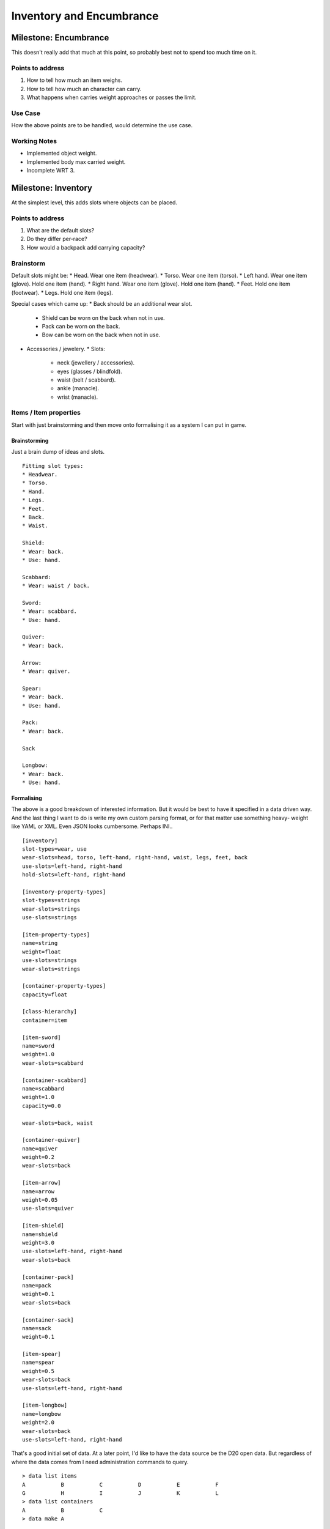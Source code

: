 %%%%%%%%%%%%%%%%%%%%%%%%%%%
 Inventory and Encumbrance
%%%%%%%%%%%%%%%%%%%%%%%%%%%

.. ======================================================================== ..

Milestone: Encumbrance
----------------------

This doesn't really add that much at this point, so probably best not to spend
too much time on it.

Points to address
^^^^^^^^^^^^^^^^^

1. How to tell how much an item weighs.
2. How to tell how much an character can carry.
3. What happens when carries weight approaches or passes the limit.

Use Case
^^^^^^^^

How the above points are to be handled, would determine the use case.

Working Notes
^^^^^^^^^^^^^

* Implemented object weight.
* Implemented body max carried weight.
* Incomplete WRT 3.

.. ======================================================================== ..

Milestone: Inventory
--------------------

At the simplest level, this adds slots where objects can be placed.

Points to address
^^^^^^^^^^^^^^^^^

1. What are the default slots?
2. Do they differ per-race?
3. How would a backpack add carrying capacity?

Brainstorm
^^^^^^^^^^

Default slots might be:
* Head.  Wear one item (headwear).
* Torso.  Wear one item (torso).
* Left hand.  Wear one item (glove).  Hold one item (hand).
* Right hand.  Wear one item (glove).  Hold one item (hand).
* Feet.  Hold one item (footwear).
* Legs.  Hold one item (legs).

Special cases which came up:
* Back should be an additional wear slot.
  * Shield can be worn on the back when not in use.
  * Pack can be worn on the back.
  * Bow can be worn on the back when not in use.
* Accessories / jewelery.
  * Slots:
    * neck (jewellery / accessories).
    * eyes (glasses / blindfold).
    * waist (belt / scabbard).
    * ankle (manacle).
    * wrist (manacle).

Items / Item properties
^^^^^^^^^^^^^^^^^^^^^^^

Start with just brainstorming and then move onto formalising it as a system
I can put in game.

Brainstorming
`````````````

Just a brain dump of ideas and slots.

::

    Fitting slot types:
    * Headwear.
    * Torso.
    * Hand.
    * Legs.
    * Feet.
    * Back.
    * Waist.

    Shield:
    * Wear: back.
    * Use: hand.

    Scabbard:
    * Wear: waist / back.

    Sword:
    * Wear: scabbard.
    * Use: hand.

    Quiver:
    * Wear: back.

    Arrow:
    * Wear: quiver.

    Spear:
    * Wear: back.
    * Use: hand.

    Pack:
    * Wear: back.

    Sack

    Longbow:
    * Wear: back.
    * Use: hand.

Formalising
```````````

The above is a good breakdown of interested information.  But it would be best
to have it specified in a data driven way.  And the last thing I want to do is
write my own custom parsing format, or for that matter use something heavy-
weight like YAML or XML.  Even JSON looks cumbersome.  Perhaps INI..

::

    [inventory]
    slot-types=wear, use
    wear-slots=head, torso, left-hand, right-hand, waist, legs, feet, back
    use-slots=left-hand, right-hand
    hold-slots=left-hand, right-hand

    [inventory-property-types]
    slot-types=strings
    wear-slots=strings
    use-slots=strings

    [item-property-types]
    name=string
    weight=float
    use-slots=strings
    wear-slots=strings

    [container-property-types]
    capacity=float

    [class-hierarchy]
    container=item

    [item-sword]
    name=sword
    weight=1.0
    wear-slots=scabbard

    [container-scabbard]
    name=scabbard
    weight=1.0
    capacity=0.0

    wear-slots=back, waist

    [container-quiver]
    name=quiver
    weight=0.2
    wear-slots=back

    [item-arrow]
    name=arrow
    weight=0.05
    use-slots=quiver

    [item-shield]
    name=shield
    weight=3.0
    use-slots=left-hand, right-hand
    wear-slots=back

    [container-pack]
    name=pack
    weight=0.1
    wear-slots=back

    [container-sack]
    name=sack
    weight=0.1

    [item-spear]
    name=spear
    weight=0.5
    wear-slots=back
    use-slots=left-hand, right-hand

    [item-longbow]
    name=longbow
    weight=2.0
    wear-slots=back
    use-slots=left-hand, right-hand

That's a good initial set of data.  At a later point, I'd like to have the
data source be the D20 open data.  But regardless of where the data comes from
I need administration commands to query.

::

    > data list items
    A           B           C           D           E           F
    G           H           I           J           K           L
    > data list containers
    A           B           C
    > data make A

That takes me to the point I have a range of items, and can instantiate them
on demand.  Then I should be able to use them appropriately, whether holding
or wearing.

::

    > wear shield
    ...
    > hold shield
    ...
    > wear quiver on back
    ...
    > wear scabbard on belt
    ...

XXX
